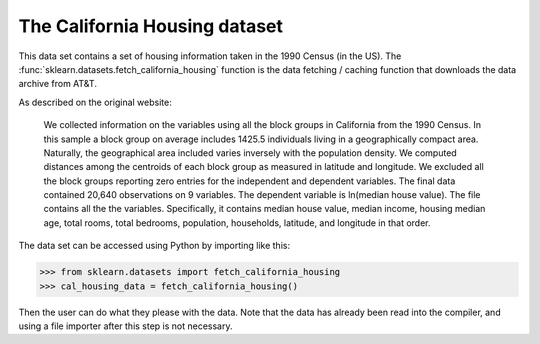 
.. _california_housing:

The California Housing dataset
================================


This data set contains a set of housing information taken in the 1990 Census (in the US). The
:func:`sklearn.datasets.fetch_california_housing` function is the data
fetching / caching function that downloads the data
archive from AT&T.

.. _This data set from the original source: http://www.dcc.fc.up.pt/~ltorgo/Regression/cal_housing.html

As described on the original website:

    We collected information on the variables using all the block groups in California from the 1990 Census. In this sample a block group on average includes 1425.5 individuals living in a geographically compact area. Naturally, the geographical area included varies inversely with the population density. We computed distances among the centroids of each block group as measured in latitude and longitude. We excluded all the block groups reporting zero entries for the independent and dependent variables. The final data contained 20,640 observations on 9 variables. The dependent variable is ln(median house value). The file contains all the the variables. Specifically, it contains median house value, median income, housing median age, total rooms, total bedrooms, population, households, latitude, and longitude in that order.

The data set can be accessed using Python by importing like this:


>>> from sklearn.datasets import fetch_california_housing 
>>> cal_housing_data = fetch_california_housing()

Then the user can do what they please with the data. Note that the data
has already been read into the compiler, and using a file importer after this step is not necessary.